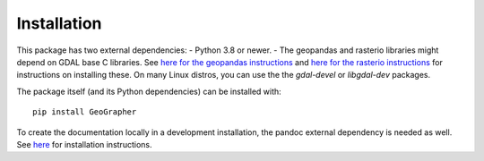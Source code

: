 ############
Installation
############

This package has two external dependencies:
- Python 3.8 or newer.
- The geopandas and rasterio libraries might depend on GDAL base C libraries.
See `here for the geopandas instructions <https://geopandas.org/en/stable/getting_started/install.html#dependencies>`_
and `here for the rasterio instructions <https://pypi.org/project/rasterio/>`_
for instructions on installing these. On many Linux distros, you can use the
the `gdal-devel` or `libgdal-dev` packages.

The package itself (and its Python dependencies) can be installed with::

    pip install GeoGrapher

To create the documentation locally in a development installation,
the pandoc external dependency is needed as well. See
`here <https://pandoc.org/installing.html>`_
for installation instructions.
